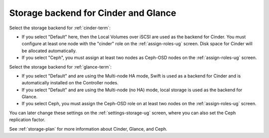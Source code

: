 
.. raw:: pdf

  PageBreak

.. _cinder-glance-backend-ug:

Storage backend for Cinder and Glance
----------------------------------------

.. image:: /_images/user_screen_shots/cinder-storage-backend.png
   :width: 50%

Select the storage backend for :ref:`cinder-term`:

- If you select "Default" here,
  then the Local Volumes over iSCSI are used as the backend for Cinder.
  You must configure at least one node with the "cinder" role
  on the :ref:`assign-roles-ug` screen.
  Disk space for Cinder will be allocated automatically.
- If you select "Ceph",
  you must assign at least two nodes as Ceph-OSD nodes
  on the :ref:`assign-roles-ug` screen.

Select the storage backend for :ref:`glance-term`:

- If you select "Default" and are using the Multi-node HA mode,
  Swift is used as a backend for Cinder
  and is automatically installed on the Controller nodes.
- If you select "Default" and are using the Multi-node (no HA) mode,
  local storage is used as the backend for Glance.
- If you select Ceph,
  you must assign the Ceph-OSD role on at least two nodes
  on the :ref:`assign-roles-ug` screen.

You can later change these settings
on the :ref:`settings-storage-ug` screen,
where you can also set the Ceph replication factor.

See :ref:`storage-plan` for more information
about Cinder, Glance, and Ceph.

